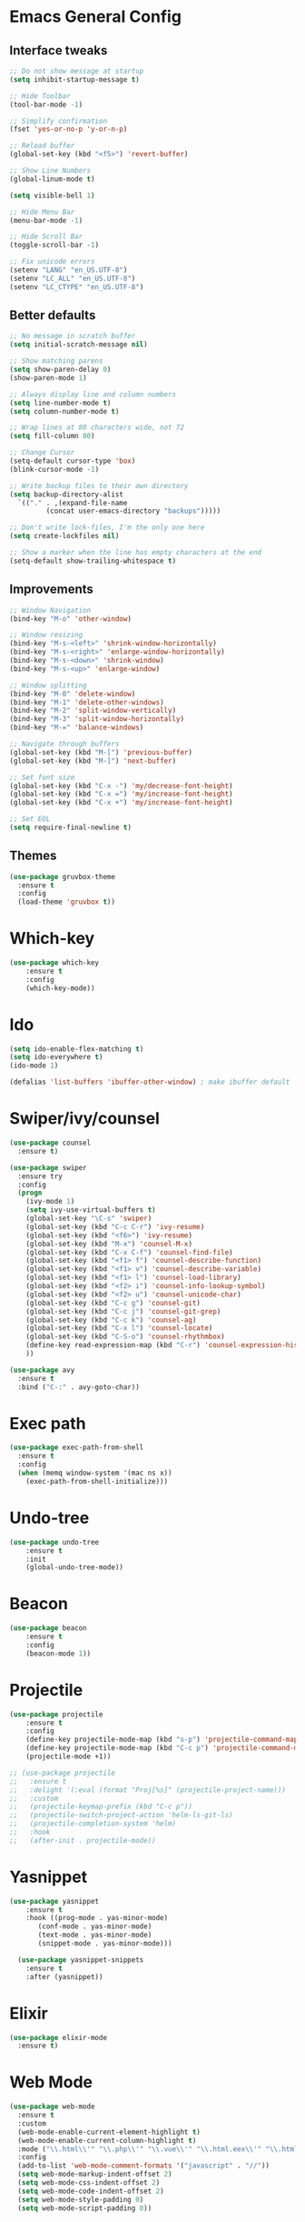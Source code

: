 * Emacs General Config
** Interface tweaks
#+BEGIN_SRC emacs-lisp
  ;; Do not show message at startup
  (setq inhibit-startup-message t)

  ;; Hide Toolbar
  (tool-bar-mode -1)

  ;; Simplify confirmation
  (fset 'yes-or-no-p 'y-or-n-p)

  ;; Reload buffer
  (global-set-key (kbd "<f5>") 'revert-buffer)

  ;; Show Line Numbers
  (global-linum-mode t)

  (setq visible-bell 1)

  ;; Hide Menu Bar
  (menu-bar-mode -1)

  ;; Hide Scroll Bar
  (toggle-scroll-bar -1)

  ;; Fix unicode errors
  (setenv "LANG" "en_US.UTF-8")
  (setenv "LC_ALL" "en_US.UTF-8")
  (setenv "LC_CTYPE" "en_US.UTF-8")
#+END_SRC
** Better defaults
#+BEGIN_SRC emacs-lisp
  ;; No message in scratch buffer
  (setq initial-scratch-message nil)

  ;; Show matching parens
  (setq show-paren-delay 0)
  (show-paren-mode 1)

  ;; Always display line and column numbers
  (setq line-number-mode t)
  (setq column-number-mode t)

  ;; Wrap lines at 80 characters wide, not 72
  (setq fill-column 80)

  ;; Change Cursor
  (setq-default cursor-type 'box)
  (blink-cursor-mode -1)
  
  ;; Write backup files to their own directory
  (setq backup-directory-alist
	`(("." . ,(expand-file-name
		   (concat user-emacs-directory "backups")))))

  ;; Don't write lock-files, I'm the only one here
  (setq create-lockfiles nil)

  ;; Show a marker when the line has empty characters at the end
  (setq-default show-trailing-whitespace t)
#+END_SRC
** Improvements
#+BEGIN_SRC emacs-lisp
  ;; Window Navigation
  (bind-key "M-o" 'other-window)

  ;; Window resizing
  (bind-key "M-s-<left>" 'shrink-window-horizontally)
  (bind-key "M-s-<right>" 'enlarge-window-horizontally)
  (bind-key "M-s-<down>" 'shrink-window)
  (bind-key "M-s-<up>" 'enlarge-window)

  ;; Window splitting
  (bind-key "M-0" 'delete-window)
  (bind-key "M-1" 'delete-other-windows)
  (bind-key "M-2" 'split-window-vertically)
  (bind-key "M-3" 'split-window-horizontally)
  (bind-key "M-=" 'balance-windows)

  ;; Navigate through buffers
  (global-set-key (kbd "M-[") 'previous-buffer)
  (global-set-key (kbd "M-]") 'next-buffer)

  ;; Set font size
  (global-set-key (kbd "C-x -") 'my/decrease-font-height)
  (global-set-key (kbd "C-x =") 'my/increase-font-height)
  (global-set-key (kbd "C-x +") 'my/increase-font-height)

  ;; Set EOL
  (setq require-final-newline t)
#+END_SRC
** Themes
#+BEGIN_SRC emacs-lisp
  (use-package gruvbox-theme
    :ensure t
    :config
    (load-theme 'gruvbox t))
#+END_SRC
* Which-key
#+BEGIN_SRC emacs-lisp
  (use-package which-key
      :ensure t
      :config
      (which-key-mode))
#+END_SRC
* Ido
#+BEGIN_SRC emacs-lisp
  (setq ido-enable-flex-matching t)
  (setq ido-everywhere t)
  (ido-mode 1)

  (defalias 'list-buffers 'ibuffer-other-window) ; make ibuffer default
#+END_SRC
* Swiper/ivy/counsel
#+BEGIN_SRC emacs-lisp
  (use-package counsel
    :ensure t)

  (use-package swiper
    :ensure try
    :config
    (progn
      (ivy-mode 1)
      (setq ivy-use-virtual-buffers t)
      (global-set-key "\C-s" 'swiper)
      (global-set-key (kbd "C-c C-r") 'ivy-resume)
      (global-set-key (kbd "<f6>") 'ivy-resume)
      (global-set-key (kbd "M-x") 'counsel-M-x)
      (global-set-key (kbd "C-x C-f") 'counsel-find-file)
      (global-set-key (kbd "<f1> f") 'counsel-describe-function)
      (global-set-key (kbd "<f1> v") 'counsel-describe-variable)
      (global-set-key (kbd "<f1> l") 'counsel-load-library)
      (global-set-key (kbd "<f2> i") 'counsel-info-lookup-symbol)
      (global-set-key (kbd "<f2> u") 'counsel-unicode-char)
      (global-set-key (kbd "C-c g") 'counsel-git)
      (global-set-key (kbd "C-c j") 'counsel-git-grep)
      (global-set-key (kbd "C-c k") 'counsel-ag)
      (global-set-key (kbd "C-x l") 'counsel-locate)
      (global-set-key (kbd "C-S-o") 'counsel-rhythmbox)
      (define-key read-expression-map (kbd "C-r") 'counsel-expression-history)
      ))

  (use-package avy
    :ensure t
    :bind ("C-:" . avy-goto-char))
#+END_SRC
* Exec path
#+BEGIN_SRC emacs-lisp
  (use-package exec-path-from-shell
    :ensure t
    :config
    (when (memq window-system '(mac ns x))
      (exec-path-from-shell-initialize)))
#+END_SRC
* Undo-tree
#+BEGIN_SRC emacs-lisp
  (use-package undo-tree
      :ensure t
      :init
      (global-undo-tree-mode))
#+END_SRC
* Beacon
#+BEGIN_SRC emacs-lisp
  (use-package beacon
      :ensure t
      :config
      (beacon-mode 1))
#+END_SRC
* Projectile
#+BEGIN_SRC emacs-lisp
  (use-package projectile
      :ensure t
      :config
      (define-key projectile-mode-map (kbd "s-p") 'projectile-command-map)
      (define-key projectile-mode-map (kbd "C-c p") 'projectile-command-map)
      (projectile-mode +1))

  ;; (use-package projectile
  ;;   :ensure t
  ;;   :delight '(:eval (format "Proj[%s]" (projectile-project-name)))
  ;;   :custom
  ;;   (projectile-keymap-prefix (kbd "C-c p"))
  ;;   (projectile-switch-project-action 'helm-ls-git-ls)
  ;;   (projectile-completion-system 'helm)
  ;;   :hook
  ;;   (after-init . projectile-mode))
#+END_SRC
* Yasnippet
#+BEGIN_SRC emacs-lisp
  (use-package yasnippet
      :ensure t
      :hook ((prog-mode . yas-minor-mode)
	     (conf-mode . yas-minor-mode)
	     (text-mode . yas-minor-mode)
	     (snippet-mode . yas-minor-mode)))

    (use-package yasnippet-snippets
      :ensure t
      :after (yasnippet))
#+END_SRC
* Elixir
#+BEGIN_SRC emacs-lisp
  (use-package elixir-mode
    :ensure t)
#+END_SRC
* Web Mode
#+BEGIN_SRC emacs-lisp
  (use-package web-mode
    :ensure t
    :custom
    (web-mode-enable-current-element-highlight t)
    (web-mode-enable-current-column-highlight t)
    :mode ("\\.html\\'" "\\.php\\'" "\\.vue\\'" "\\.html.eex\\'" "\\.html.leex\\'")
    :config
    (add-to-list 'web-mode-comment-formats '("javascript" . "//"))
    (setq web-mode-markup-indent-offset 2)
    (setq web-mode-css-indent-offset 2)
    (setq web-mode-code-indent-offset 2)
    (setq web-mode-style-padding 0)
    (setq web-mode-script-padding 0))
#+END_SRC
* Emmet Mode
#+BEGIN_SRC emacs-lisp
  (use-package emmet-mode
    :ensure t
    :commands (emmet-expand-line emmet-expand)
    :bind (:map emmet-mode-keymap
		("C-j" . emmet-expand-line)
		("<C-return>" . emmet-expand))
    :config
    (setq emmet-indentation 2)
    (defadvice emmet-preview-accept (after expand-and-fontify activate)
      "Update the font-face after an emmet expantion."
      (font-lock-flush))
    :hook ((sgml-mode . emmet-mode)
	   (web-mode . emmet-mode)
	   (css-mode . emmet-mode)))
#+END_SRC
* CSS
#+BEGIN_SRC emacs-lisp
  (use-package css-mode
    :mode ("\\css\\'" "\\.scss\\'" "\\.sass\\'")
    :config
    (setq css-indent-offset 2))
#+END_SRC
* Write room
#+BEGIN_SRC emacs-lisp
  (use-package writeroom-mode
    :ensure t)
#+END_SRC

* JS
#+BEGIN_SRC emacs-lisp
  (setq js-indent-level 2)
  (add-to-list 'auto-mode-alist '("\\.tsx\\'" . js-jsx-mode))
  (add-hook 'js-jsx-mode 'web-mode)
#+END_SRC
* Org
#+BEGIN_SRC emacs-lisp
  ;; set maximum indentation for description lists
  (setq org-list-description-max-indent 5)

  ;; prevent demoting heading also shifting text inside sections
  (setq org-adapt-indentation nil)


  (global-set-key "\C-cl" 'org-store-link)
  (global-set-key "\C-ca" 'org-agenda)
  (global-set-key "\C-cc" 'org-capture)

  (setq org-log-done t)

  (use-package org-bullets
    :ensure t
    :config
    (add-hook 'org-mode-hook (lambda () (org-bullets-mode 1)))
    (add-hook 'org-mode-hook (lambda () (visual-line-mode 1))))
#+END_SRC

* Magit
#+BEGIN_SRC emacs-lisp
  (use-package magit
    :ensure t)
#+END_SRC

